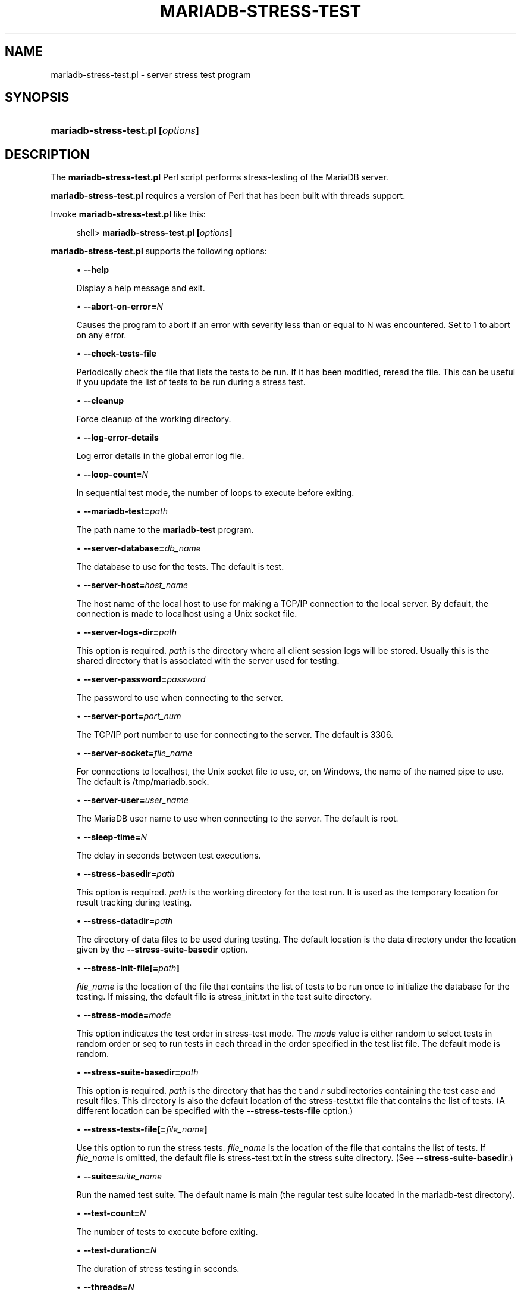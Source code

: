 '\" t
.\"
.TH "\fBMARIADB\-STRESS\-TEST\fR" "1" "5 March 2025" "MariaDB 11.8" "MariaDB Database System"
.\" -----------------------------------------------------------------
.\" * set default formatting
.\" -----------------------------------------------------------------
.\" disable hyphenation
.nh
.\" disable justification (adjust text to left margin only)
.ad l
.\" -----------------------------------------------------------------
.\" * MAIN CONTENT STARTS HERE *
.\" -----------------------------------------------------------------
.\" mariadb-stress-test.pl
.SH "NAME"
mariadb-stress-test.pl \- server stress test program
.SH "SYNOPSIS"
.HP \w'\fBmariadb\-stress\-test\&.pl\ [\fR\fB\fIoptions\fR\fR\fB]\fR\ 'u
\fBmariadb\-stress\-test\&.pl [\fR\fB\fIoptions\fR\fR\fB]\fR
.SH "DESCRIPTION"
.PP
The
\fBmariadb\-stress\-test\&.pl\fR
Perl script performs stress\-testing of the MariaDB server\&.
.PP
\fBmariadb\-stress\-test\&.pl\fR
requires a version of Perl that has been built with threads support\&.
.PP
Invoke
\fBmariadb\-stress\-test\&.pl\fR
like this:
.sp
.if n \{\
.RS 4
.\}
.nf
shell> \fBmariadb\-stress\-test\&.pl [\fR\fB\fIoptions\fR\fR\fB]\fR
.fi
.if n \{\
.RE
.\}
.PP
\fBmariadb\-stress\-test\&.pl\fR
supports the following options:
.sp
.RS 4
.ie n \{\
\h'-04'\(bu\h'+03'\c
.\}
.el \{\
.sp -1
.IP \(bu 2.3
.\}
.\" mariadb-stress-test.pl: help option
.\" help option: mariadb-stress-test.pl
\fB\-\-help\fR
.sp
Display a help message and exit\&.
.RE
.sp
.RS 4
.ie n \{\
\h'-04'\(bu\h'+03'\c
.\}
.el \{\
.sp -1
.IP \(bu 2.3
.\}
.\" mariadb-stress-test.pl: abort-on-error option
.\" abort-on-error option: mariadb-stress-test.pl
\fB\-\-abort\-on\-error=\fR\fB\fIN\fR\fR
.sp
Causes the program to abort if an error with severity less than or equal to N was encountered\&. Set to 1 to abort on any error\&.
.RE
.sp
.RS 4
.ie n \{\
\h'-04'\(bu\h'+03'\c
.\}
.el \{\
.sp -1
.IP \(bu 2.3
.\}
.\" mariadb-stress-test.pl: check-tests-file option
.\" check-tests-file option: mariadb-stress-test.pl
\fB\-\-check\-tests\-file\fR
.sp
Periodically check the file that lists the tests to be run\&. If it has been modified, reread the file\&. This can be useful if you update the list of tests to be run during a stress test\&.
.RE
.sp
.RS 4
.ie n \{\
\h'-04'\(bu\h'+03'\c
.\}
.el \{\
.sp -1
.IP \(bu 2.3
.\}
.\" mariadb-stress-test.pl: cleanup option
.\" cleanup option: mariadb-stress-test.pl
\fB\-\-cleanup\fR
.sp
Force cleanup of the working directory\&.
.RE
.sp
.RS 4
.ie n \{\
\h'-04'\(bu\h'+03'\c
.\}
.el \{\
.sp -1
.IP \(bu 2.3
.\}
.\" mariadb-stress-test.pl: log-error-details option
.\" log-error-details option: mariadb-stress-test.pl
\fB\-\-log\-error\-details\fR
.sp
Log error details in the global error log file\&.
.RE
.sp
.RS 4
.ie n \{\
\h'-04'\(bu\h'+03'\c
.\}
.el \{\
.sp -1
.IP \(bu 2.3
.\}
.\" mariadb-stress-test.pl: loop-count option
.\" loop-count option: mariadb-stress-test.pl
\fB\-\-loop\-count=\fR\fB\fIN\fR\fR
.sp
In sequential test mode, the number of loops to execute before exiting\&.
.RE
.sp
.RS 4
.ie n \{\
\h'-04'\(bu\h'+03'\c
.\}
.el \{\
.sp -1
.IP \(bu 2.3
.\}
.\" mariadb-stress-test.pl: mariadb-test option
.\" mariadb-test option: mariadb-stress-test.pl
\fB\-\-mariadb-test=\fR\fB\fIpath\fR\fR
.sp
The path name to the
\fBmariadb-test\fR
program\&.
.RE
.sp
.RS 4
.ie n \{\
\h'-04'\(bu\h'+03'\c
.\}
.el \{\
.sp -1
.IP \(bu 2.3
.\}
.\" mariadb-stress-test.pl: server-database option
.\" server-database option: mariadb-stress-test.pl
\fB\-\-server\-database=\fR\fB\fIdb_name\fR\fR
.sp
The database to use for the tests\&. The default is
test\&.
.RE
.sp
.RS 4
.ie n \{\
\h'-04'\(bu\h'+03'\c
.\}
.el \{\
.sp -1
.IP \(bu 2.3
.\}
.\" mariadb-stress-test.pl: server-host option
.\" server-host option: mariadb-stress-test.pl
\fB\-\-server\-host=\fR\fB\fIhost_name\fR\fR
.sp
The host name of the local host to use for making a TCP/IP connection to the local server\&. By default, the connection is made to
localhost
using a Unix socket file\&.
.RE
.sp
.RS 4
.ie n \{\
\h'-04'\(bu\h'+03'\c
.\}
.el \{\
.sp -1
.IP \(bu 2.3
.\}
.\" mariadb-stress-test.pl: server-logs-dir option
.\" server-logs-dir option: mariadb-stress-test.pl
\fB\-\-server\-logs\-dir=\fR\fB\fIpath\fR\fR
.sp
This option is required\&.
\fIpath\fR
is the directory where all client session logs will be stored\&. Usually this is the shared directory that is associated with the server used for testing\&.
.RE
.sp
.RS 4
.ie n \{\
\h'-04'\(bu\h'+03'\c
.\}
.el \{\
.sp -1
.IP \(bu 2.3
.\}
.\" mariadb-stress-test.pl: server-password option
.\" server-password option: mariadb-stress-test.pl
\fB\-\-server\-password=\fR\fB\fIpassword\fR\fR
.sp
The password to use when connecting to the server\&.
.RE
.sp
.RS 4
.ie n \{\
\h'-04'\(bu\h'+03'\c
.\}
.el \{\
.sp -1
.IP \(bu 2.3
.\}
.\" mariadb-stress-test.pl: server-port option
.\" server-port option: mariadb-stress-test.pl
\fB\-\-server\-port=\fR\fB\fIport_num\fR\fR
.sp
The TCP/IP port number to use for connecting to the server\&. The default is 3306\&.
.RE
.sp
.RS 4
.ie n \{\
\h'-04'\(bu\h'+03'\c
.\}
.el \{\
.sp -1
.IP \(bu 2.3
.\}
.\" mariadb-stress-test.pl: server-socket option
.\" server-socket option: mariadb-stress-test.pl
\fB\-\-server\-socket=\fR\fB\fIfile_name\fR\fR
.sp
For connections to
localhost, the Unix socket file to use, or, on Windows, the name of the named pipe to use\&. The default is
/tmp/mariadb\&.sock\&.
.RE
.sp
.RS 4
.ie n \{\
\h'-04'\(bu\h'+03'\c
.\}
.el \{\
.sp -1
.IP \(bu 2.3
.\}
.\" mariadb-stress-test.pl: server-user option
.\" server-user option: mariadb-stress-test.pl
\fB\-\-server\-user=\fR\fB\fIuser_name\fR\fR
.sp
The MariaDB user name to use when connecting to the server\&. The default is
root\&.
.RE
.sp
.RS 4
.ie n \{\
\h'-04'\(bu\h'+03'\c
.\}
.el \{\
.sp -1
.IP \(bu 2.3
.\}
.\" mariadb-stress-test.pl: sleep-time option
.\" sleep-time option: mariadb-stress-test.pl
\fB\-\-sleep\-time=\fR\fB\fIN\fR\fR
.sp
The delay in seconds between test executions\&.
.RE
.sp
.RS 4
.ie n \{\
\h'-04'\(bu\h'+03'\c
.\}
.el \{\
.sp -1
.IP \(bu 2.3
.\}
.\" mariadb-stress-test.pl: stress-basedir option
.\" stress-basedir option: mariadb-stress-test.pl
\fB\-\-stress\-basedir=\fR\fB\fIpath\fR\fR
.sp
This option is required\&.
\fIpath\fR
is the working directory for the test run\&. It is used as the temporary location for result tracking during testing\&.
.RE
.sp
.RS 4
.ie n \{\
\h'-04'\(bu\h'+03'\c
.\}
.el \{\
.sp -1
.IP \(bu 2.3
.\}
.\" mariadb-stress-test.pl: stress-datadir option
.\" stress-datadir option: mariadb-stress-test.pl
\fB\-\-stress\-datadir=\fR\fB\fIpath\fR\fR
.sp
The directory of data files to be used during testing\&. The default location is the
data
directory under the location given by the
\fB\-\-stress\-suite\-basedir\fR
option\&.
.RE
.sp
.RS 4
.ie n \{\
\h'-04'\(bu\h'+03'\c
.\}
.el \{\
.sp -1
.IP \(bu 2.3
.\}
.\" mariadb-stress-test.pl: stress-init-file option
.\" stress-init-file option: mariadb-stress-test.pl
\fB\-\-stress\-init\-file[=\fR\fB\fIpath\fR\fR\fB]\fR
.sp
\fIfile_name\fR
is the location of the file that contains the list of tests to be run once to initialize the database for the testing\&. If missing, the default file is
stress_init\&.txt
in the test suite directory\&.
.RE
.sp
.RS 4
.ie n \{\
\h'-04'\(bu\h'+03'\c
.\}
.el \{\
.sp -1
.IP \(bu 2.3
.\}
.\" mariadb-stress-test.pl: stress-mode option
.\" stress-mode option: mariadb-stress-test.pl
\fB\-\-stress\-mode=\fR\fB\fImode\fR\fR
.sp
This option indicates the test order in stress\-test mode\&. The
\fImode\fR
value is either
random
to select tests in random order or
seq
to run tests in each thread in the order specified in the test list file\&. The default mode is
random\&.
.RE
.sp
.RS 4
.ie n \{\
\h'-04'\(bu\h'+03'\c
.\}
.el \{\
.sp -1
.IP \(bu 2.3
.\}
.\" mariadb-stress-test.pl: stress-suite-basedir option
.\" stress-suite-basedir option: mariadb-stress-test.pl
\fB\-\-stress\-suite\-basedir=\fR\fB\fIpath\fR\fR
.sp
This option is required\&.
\fIpath\fR
is the directory that has the
t
and
\fIr\fR
subdirectories containing the test case and result files\&. This directory is also the default location of the
stress\-test\&.txt
file that contains the list of tests\&. (A different location can be specified with the
\fB\-\-stress\-tests\-file\fR
option\&.)
.RE
.sp
.RS 4
.ie n \{\
\h'-04'\(bu\h'+03'\c
.\}
.el \{\
.sp -1
.IP \(bu 2.3
.\}
.\" mariadb-stress-test.pl: stress-tests-file option
.\" stress-tests-file option: mariadb-stress-test.pl
\fB\-\-stress\-tests\-file[=\fR\fB\fIfile_name\fR\fR\fB]\fR
.sp
Use this option to run the stress tests\&.
\fIfile_name\fR
is the location of the file that contains the list of tests\&. If
\fIfile_name\fR
is omitted, the default file is
stress\-test\&.txt
in the stress suite directory\&. (See
\fB\-\-stress\-suite\-basedir\fR\&.)
.RE
.sp
.RS 4
.ie n \{\
\h'-04'\(bu\h'+03'\c
.\}
.el \{\
.sp -1
.IP \(bu 2.3
.\}
.\" mariadb-stress-test.pl: suite option
.\" suite option: mariadb-stress-test.pl
\fB\-\-suite=\fR\fB\fIsuite_name\fR\fR
.sp
Run the named test suite\&. The default name is
main
(the regular test suite located in the
mariadb\-test
directory)\&.
.RE
.sp
.RS 4
.ie n \{\
\h'-04'\(bu\h'+03'\c
.\}
.el \{\
.sp -1
.IP \(bu 2.3
.\}
.\" mariadb-stress-test.pl: test-count option
.\" test-count option: mariadb-stress-test.pl
\fB\-\-test\-count=\fR\fB\fIN\fR\fR
.sp
The number of tests to execute before exiting\&.
.RE
.sp
.RS 4
.ie n \{\
\h'-04'\(bu\h'+03'\c
.\}
.el \{\
.sp -1
.IP \(bu 2.3
.\}
.\" mariadb-stress-test.pl: test-duration option
.\" test-duration option: mariadb-stress-test.pl
\fB\-\-test\-duration=\fR\fB\fIN\fR\fR
.sp
The duration of stress testing in seconds\&.
.RE
.sp
.RS 4
.ie n \{\
\h'-04'\(bu\h'+03'\c
.\}
.el \{\
.sp -1
.IP \(bu 2.3
.\}
.\" mariadb-stress-test.pl: threads option
.\" threads option: mariadb-stress-test.pl
\fB\-\-threads=\fR\fB\fIN\fR\fR
.sp
The number of threads\&. The default is 1\&.
.RE
.sp
.RS 4
.ie n \{\
\h'-04'\(bu\h'+03'\c
.\}
.el \{\
.sp -1
.IP \(bu 2.3
.\}
.\" mariadb-stress-test.pl: verbose option
.\" verbose option: mariadb-stress-test.pl
\fB\-\-verbose\fR
.sp
Verbose mode\&. Print more information about what the program does\&.
.RE
.SH "COPYRIGHT"
.br
.PP
Copyright \(co 2007, 2010, Oracle and/or its affiliates, 2010-2025 MariaDB Foundation
.PP
This documentation is free software; you can redistribute it and/or modify it only under the terms of the GNU General Public License as published by the Free Software Foundation; version 2 of the License.
.PP
This documentation is distributed in the hope that it will be useful, but WITHOUT ANY WARRANTY; without even the implied warranty of MERCHANTABILITY or FITNESS FOR A PARTICULAR PURPOSE. See the GNU General Public License for more details.
.PP
You should have received a copy of the GNU General Public License along with the program; if not, write to the Free Software Foundation, Inc., 51 Franklin Street, Fifth Floor, Boston, MA 02110-1335 USA or see http://www.gnu.org/licenses/.
.sp
.SH "SEE ALSO"
For more information, please refer to the MariaDB Knowledge Base, available online at https://mariadb.com/kb/
.SH AUTHOR
MariaDB Foundation (http://www.mariadb.org/).
